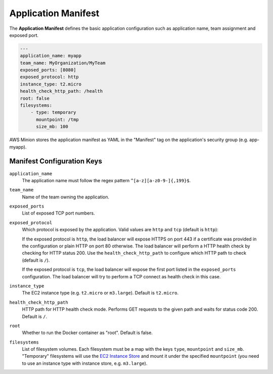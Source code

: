 ====================
Application Manifest
====================

The **Application Manifest** defines the basic application configuration such as application name, team assignment and exposed port.

.. code-block:: yaml

    ---
    application_name: myapp
    team_name: MyOrganization/MyTeam
    exposed_ports: [8080]
    exposed_protocol: http
    instance_type: t2.micro
    health_check_http_path: /health
    root: false
    filesystems:
        - type: temporary
          mountpoint: /tmp
          size_mb: 100

AWS Minion stores the application manifest as YAML in the "Manifest" tag on the application's security group (e.g. app-myapp).

Manifest Configuration Keys
===========================

``application_name``
    The application name must follow the regex pattern ``^[a-z][a-z0-9-]{,199}$``.

``team_name``
    Name of the team owning the application.

``exposed_ports``
    List of exposed TCP port numbers.

``exposed_protocol``
    Which protocol is exposed by the application. Valid values are ``http`` and ``tcp`` (default is ``http``):

    If the exposed protocol is ``http``, the load balancer will expose HTTPS on port 443 if a certificate was
    provided in the configuration or plain HTTP on port 80 otherwise. The load balancer will perform a HTTP health check by checking for HTTP status 200.
    Use the ``health_check_http_path`` to configure which HTTP path to check (default is ``/``).

    If the exposed protocol is ``tcp``, the load balancer will expose the first port listed in the ``exposed_ports`` configuration.
    The load balancer will try to perform a TCP connect as health check in this case.

``instance_type``
    The EC2 instance type (e.g. ``t2.micro`` or ``m3.large``). Default is ``t2.micro``.

``health_check_http_path``
    HTTP path for HTTP health check mode. Performs GET requests to the given path and waits for status code 200.
    Default is ``/``.

``root``
    Whether to run the Docker container as "root". Default is false.

``filesystems``
    List of filesystem volumes. Each filesystem must be a map with the keys ``type``, ``mountpoint`` and ``size_mb``.
    "Temporary" filesystems will use the `EC2 Instance Store`_ and mount it under the
    specified ``mountpoint`` (you need to use an instance type with instance store, e.g. ``m3.large``).



.. _EC2 Instance Store: http://docs.aws.amazon.com/AWSEC2/latest/UserGuide/InstanceStorage.html


